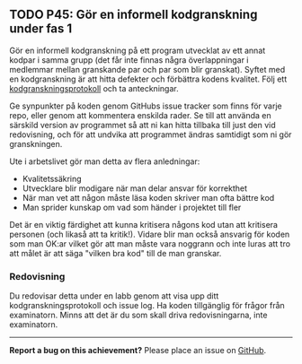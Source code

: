 #+html: <a name="45"></a>
** TODO P45: Gör en informell kodgranskning under fas 1

 Gör en informell kodgranskning på ett program utvecklat av ett
 annat kodpar i samma grupp (det får inte finnas några
 överlappningar i medlemmar mellan granskande par och par som blir
 granskat). Syftet med en kodgranskning är att hitta defekter och
 förbättra kodens kvalitet. Följ ett [[https://github.com/IOOPM-UU/ioopm15/blob/master/extramaterial/kodgranskningsprotokoll.pdf][kodgranskningsprotokoll]] och ta
 anteckningar.

 Ge synpunkter på koden genom GitHubs issue tracker som finns för
 varje repo, eller genom att kommentera enskilda rader. Se till att
 använda en särskild version av programmet så att ni kan hitta
 tillbaka till just den vid redovisning, och för att undvika att
 programmet ändras samtidigt som ni gör granskningen.

 Ute i arbetslivet gör man detta av flera anledningar:

 - Kvalitetssäkring
 - Utvecklare blir modigare när man delar ansvar för korrekthet
 - När man vet att någon måste läsa koden skriver man ofta bättre kod
 - Man sprider kunskap om vad som händer i projektet till fler

 Det är en viktig färdighet att kunna kritisera någons kod utan att
 kritisera personen (och likaså att ta kritik!). Vidare blir man
 också ansvarig för koden som man OK:ar vilket gör att man måste
 vara noggrann och inte luras att tro att målet är att säga "vilken
 bra kod" till de man granskar.

*** Redovisning

 Du redovisar detta under en labb genom att visa upp ditt
 kodgranskningsprotokoll och issue log. Ha koden tillgänglig
 för frågor från examinatorn. Minns att det är du som skall
 driva redovisningarna, inte examinatorn. 


-----

*Report a bug on this achievement?* Please place an issue on [[https://github.com/IOOPM-UU/achievements/issues/new?title=Bug%20in%20achievement%20P45&body=Please%20describe%20the%20bug,%20comment%20or%20issue%20here&assignee=TobiasWrigstad][GitHub]].
